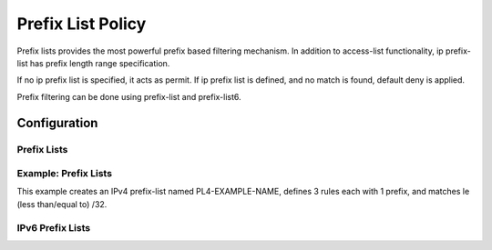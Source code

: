 ##################
Prefix List Policy
##################

Prefix lists provides the most powerful prefix based filtering mechanism. In
addition to access-list functionality, ip prefix-list has prefix length range
specification.

If no ip prefix list is specified, it acts as permit. If ip prefix list is
defined, and no match is found, default deny is applied.

Prefix filtering can be done using prefix-list and prefix-list6.

*************
Configuration
*************

Prefix Lists
============

.. cfgcmd:: set policy prefix-list <text>

   This command creates the new prefix-list policy, identified by <text>.

.. cfgcmd:: set policy prefix-list <text> description <text>

   Set description for the prefix-list policy.

.. cfgcmd:: set policy prefix-list <text> rule <1-65535> action <permit|deny>

   This command creates a new rule in the prefix-list and defines an action.

.. cfgcmd:: set policy prefix-list <text> rule <1-65535> description <text>

   Set description for rule in the prefix-list.

.. cfgcmd:: set policy prefix-list <text> rule <1-65535> prefix <x.x.x.x/x>

   Prefix to match against.

.. cfgcmd:: set policy prefix-list <text> rule <1-65535> ge <0-32>

   Netmask greater than length.

.. cfgcmd:: set policy prefix-list <text> rule <1-65535> le <0-32>

   Netmask less than length

Example: Prefix Lists
============

This example creates an IPv4 prefix-list named PL4-EXAMPLE-NAME, defines 3 
rules each with 1 prefix, and matches le (less than/equal to) /32.

.. cfgcmd:: set policy prefix-list PL4-EXAMPLE-NAME rule 10 action 'permit'
.. cfgcmd:: set policy prefix-list PL4-EXAMPLE-NAME rule 10 le '32'
.. cfgcmd:: set policy prefix-list PL4-EXAMPLE-NAME rule 10 prefix '192.0.2.0/24'
.. cfgcmd:: set policy prefix-list PL4-EXAMPLE-NAME rule 20 action 'permit'
.. cfgcmd:: set policy prefix-list PL4-EXAMPLE-NAME rule 20 le '32'
.. cfgcmd:: set policy prefix-list PL4-EXAMPLE-NAME rule 20 prefix '198.51.100.0/24'
.. cfgcmd:: set policy prefix-list PL4-EXAMPLE-NAME rule 30 action 'permit'
.. cfgcmd:: set policy prefix-list PL4-EXAMPLE-NAME rule 30 le '32'
.. cfgcmd:: set policy prefix-list PL4-EXAMPLE-NAME rule 30 prefix '203.0.113.0/24'

IPv6 Prefix Lists
=================

.. cfgcmd:: set policy prefix-list6 <text>

   This command creates the new IPv6 prefix-list policy, identified by <text>.

.. cfgcmd:: set policy prefix-list6 <text> description <text>

   Set description for the IPv6 prefix-list policy.

.. cfgcmd:: set policy prefix-list6 <text> rule <1-65535> action <permit|deny>

   This command creates a new rule in the IPv6 prefix-list and defines an
   action.

.. cfgcmd:: set policy prefix-list6 <text> rule <1-65535> description <text>

   Set description for rule in IPv6 prefix-list.

.. cfgcmd:: set policy prefix-list6 <text> rule <1-65535> prefix
   <h:h:h:h:h:h:h:h/x>

   IPv6 prefix.

.. cfgcmd:: set policy prefix-list6 <text> rule <1-65535> ge <0-128>

   Netmask greater than length.

.. cfgcmd:: set policy prefix-list6 <text> rule <1-65535> le <0-128>

   Netmask less than length
